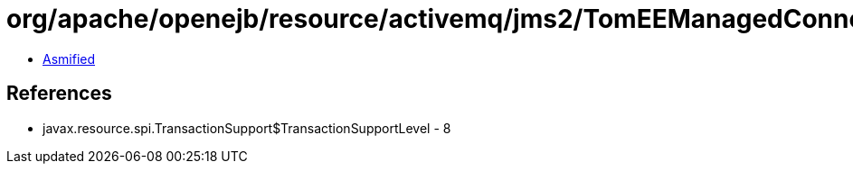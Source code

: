 = org/apache/openejb/resource/activemq/jms2/TomEEManagedConnectionFactory$1.class

 - link:TomEEManagedConnectionFactory$1-asmified.java[Asmified]

== References

 - javax.resource.spi.TransactionSupport$TransactionSupportLevel - 8
